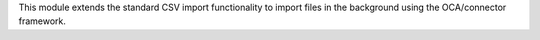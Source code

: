 This module extends the standard CSV import functionality
to import files in the background using the OCA/connector
framework.
